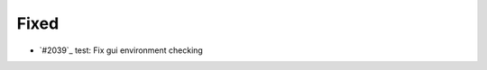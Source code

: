 .. _#2041:  https://github.com/fox0430/moe/pull/2041

Fixed
.....

- `#2039`_ test: Fix gui environment checking

